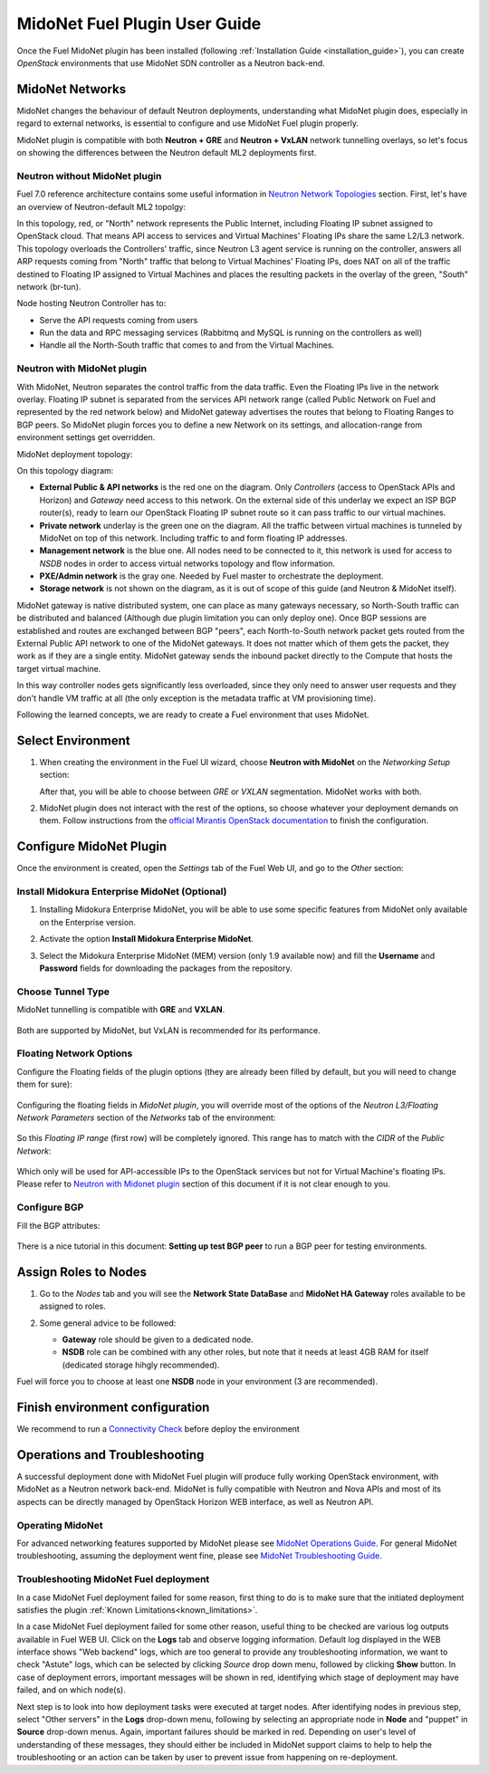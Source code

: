 
.. raw:: pdf

   PageBreak oneColumn


MidoNet Fuel Plugin User Guide
==============================

Once the Fuel MidoNet plugin has been installed (following
:ref:`Installation Guide <installation_guide>`), you can create *OpenStack* environments that use
MidoNet SDN controller as a Neutron back-end.

MidoNet Networks
----------------

MidoNet changes the behaviour of default Neutron deployments, understanding
what MidoNet plugin does, especially in regard to external networks, is
essential to configure and use MidoNet Fuel plugin properly.

MidoNet plugin is compatible with both **Neutron + GRE** and
**Neutron + VxLAN** network tunnelling overlays, so let's focus on showing
the differences between the Neutron default ML2 deployments first.

Neutron without MidoNet plugin
``````````````````````````````

Fuel 7.0 reference architecture contains some useful information in
`Neutron Network Topologies`_ section. First, let's have an overview of
Neutron-default ML2 topolgy:

.. image:: ../images/fuelml2gre.png
   :width: 100%

In this topology, red, or "North" network represents the Public Internet,
including Floating IP subnet assigned to OpenStack cloud. That means API access
to services and Virtual Machines' Floating IPs share the same L2/L3 network.
This topology overloads the Controllers' traffic, since Neutron L3 agent
service is running on the controller, answers all ARP requests coming from
"North" traffic that belong to Virtual Machines' Floating IPs, does NAT on all
of the traffic destined to Floating IP assigned to Virtual Machines and places
the resulting packets in the overlay of the green, "South" network (br-tun).

Node hosting Neutron Controller has to:

- Serve the API requests coming from users
- Run the data and RPC messaging services (Rabbitmq and MySQL is running on the
  controllers as well)
- Handle all the North-South traffic that comes to and from the Virtual Machines.


Neutron with MidoNet plugin
```````````````````````````

With MidoNet, Neutron separates the control traffic from the data traffic.
Even the Floating IPs live in the network overlay. Floating IP subnet is
separated from the services API network range (called Public Network on Fuel
and represented by the red network below) and MidoNet gateway advertises the
routes that belong to Floating Ranges to BGP peers. So MidoNet plugin forces
you to define a new Network on its settings, and allocation-range from
environment settings get overridden.

MidoNet deployment topology:

.. image:: ../images/midonet_fuel.png
   :width: 100%

On this topology diagram:

- **External Public & API networks** is the red one on the diagram. Only
  *Controllers* (access to OpenStack APIs and Horizon) and *Gateway* need
  access to this network. On the external side of this underlay we expect
  an ISP BGP router(s), ready to learn our OpenStack Floating IP subnet
  route so it can pass traffic to our virtual machines.

- **Private network** underlay is the green one on the diagram. All the traffic
  between virtual machines is tunneled by MidoNet on top of this network.
  Including traffic to and form floating IP addresses.

- **Management network** is the blue one. All nodes need to be connected to
  it, this network is used for access to *NSDB* nodes in order to access
  virtual networks topology and flow information.

- **PXE/Admin network** is the gray one. Needed by Fuel master to orchestrate
  the deployment.

- **Storage network** is not shown on the diagram, as it is out of scope of
  this guide (and Neutron & MidoNet itself).


MidoNet gateway is native distributed system, one can place as many gateways
necessary, so North-South traffic can be distributed and balanced (Although due
plugin limitation you can only deploy one). Once BGP sessions are established
and routes are exchanged between BGP "peers", each North-to-South network packet
gets routed from the External Public API network to one of the MidoNet gateways.
It does not matter which of them gets the packet, they work as if they are a
single entity. MidoNet gateway sends the inbound packet directly to the Compute
that hosts the target virtual machine.

In this way controller nodes gets significantly less overloaded, since they
only need to answer user requests and they don't handle VM traffic at all
(the only exception is the metadata traffic at VM provisioning time).

Following the learned concepts, we are ready to create a Fuel environment
that uses MidoNet.


Select Environment
------------------

#. When creating the environment in the Fuel UI wizard, choose **Neutron with
   MidoNet** on the *Networking Setup* section:

   .. image:: ../images/tunneling.png
      :width: 75%

   After that, you will be able to choose between *GRE* or *VXLAN* segmentation.
   MidoNet works with both.

#. MidoNet plugin does not interact with the rest of the options, so choose
   whatever your deployment demands on them. Follow instructions from the
   `official Mirantis OpenStack documentation`_ to finish the configuration.


Configure MidoNet Plugin
------------------------

Once the environment is created, open the *Settings* tab of the Fuel Web UI, and
go to the *Other* section:

   .. image:: ../images/other.png
      :width: 75%

Install Midokura Enterprise MidoNet (Optional)
``````````````````````````````````````````````

#. Installing Midokura Enterprise MidoNet, you will be able to use some specific
   features from MidoNet only available on the Enterprise version.

#. Activate the option **Install Midokura Enterprise MidoNet**.

   .. image:: ../images/mem.png
      :width: 75%

#. Select the Midokura Enterprise MidoNet (MEM) version (only 1.9 available now)
   and fill the **Username** and **Password** fields for downloading the
   packages from the repository.

   .. image:: ../images/mem_credentials.png
      :width: 75%


Choose Tunnel Type
``````````````````

MidoNet tunnelling is compatible with **GRE** and **VXLAN**.


   .. image:: ../images/tunnel_type.png
      :width: 75%

Both are supported by MidoNet, but VxLAN is recommended for its performance.

Floating Network Options
````````````````````````

Configure the Floating fields of the plugin options (they are already been
filled by default, but you will need to change them for sure):


   .. image:: ../images/floating_network.png
      :width: 75%


Configuring the floating fields in *MidoNet plugin*, you will override most of the
options of the *Neutron L3/Floating Network Parameters* section of the
*Networks* tab of the environment:

   .. image:: ../images/overridden_options.png
      :width: 75%

So this *Floating IP range* (first row) will be completely ignored. This
range has to match with the *CIDR* of the *Public Network*:

   .. image:: ../images/public_network.png
      :width: 75%

Which only will be used for API-accessible IPs to the OpenStack services but not
for Virtual Machine's floating IPs.  Please refer to `Neutron with Midonet
plugin`_ section of this document if it is not clear enough to you.

Configure BGP
`````````````

Fill the BGP attributes:


   .. image:: ../images/bgp_params.png
      :width: 75%

There is a nice tutorial in this document: **Setting up test BGP peer** to run a
BGP peer for testing environments.


Assign Roles to Nodes
---------------------

#. Go to the *Nodes* tab and you will see the **Network State DataBase** and
   **MidoNet HA Gateway** roles available to be assigned to roles.

   .. image:: ../images/nodes_to_roles.png
      :width: 75%

#. Some general advice to be followed:

   - **Gateway** role should be given to a dedicated node.
   - **NSDB** role can be combined with any other roles, but note that it needs
     at least 4GB RAM for itself (dedicated storage hihgly recommended).


Fuel will force you to choose at least one **NSDB** node in your environment (3
are recommended). 


Finish environment configuration
--------------------------------

We recommend to run a `Connectivity Check`_ before deploy the environment

Operations and Troubleshooting
------------------------------

A successful deployment done with MidoNet Fuel plugin will produce fully
working OpenStack environment, with MidoNet as a Neutron network back-end.
MidoNet is fully compatible with Neutron and Nova APIs and most of its
aspects can be directly managed by OpenStack Horizon WEB interface, as well
as Neutron API.

Operating MidoNet
`````````````````

For advanced networking features supported by MidoNet please
see `MidoNet Operations Guide`_. For general MidoNet troubleshooting, assuming
the deployment went fine, please see `MidoNet Troubleshooting Guide`_.

.. _MidoNet Operations Guide: https://docs.midonet.org/docs/v2015.06/en/operations-guide/content/index.html
.. _MidoNet Troubleshooting Guide: https://docs.midonet.org/docs/v2015.06/en/troubleshooting-guide/content/index.html
.. _`Connectivity Check`: https://docs.mirantis.com/openstack/fuel/fuel-8.0/operations.html#network-issues



Troubleshooting MidoNet Fuel deployment
```````````````````````````````````````

In a case MidoNet Fuel deployment failed for some reason, first thing to
do is to make sure that the initiated deployment satisfies the plugin
:ref:`Known Limitations<known_limitations>`.

In a case MidoNet Fuel deployment failed for some other reason, useful thing
to be checked are various log outputs available in Fuel WEB UI. Click on the
**Logs** tab and observe logging information. Default log displayed in the
WEB interface shows "Web backend" logs, which are too general to provide
any troubleshooting information, we want to check "Astute" logs, which can be
selected by clicking *Source* drop down menu, followed by clicking **Show**
button. In case of deployment errors, important messages will be shown in red,
identifying which stage of deployment may have failed, and on which node(s).

Next step is to look into how deployment tasks were executed at target nodes.
After identifying nodes in previous step, select "Other servers" in the
**Logs** drop-down menu, following by selecting an appropriate node in
**Node** and "puppet" in **Source** drop-down menus. Again, important failures
should be marked in red. Depending on user's level of understanding of these
messages, they should either be included in MidoNet support claims to help
to help the troubleshooting or an action can be taken by user to prevent issue
from happening on re-deployment.


.. _`Neutron Network Topologies`: https://docs.mirantis.com/openstack/fuel/fuel-7.0/reference-architecture.html#neutron-with-gre-segmentation-and-ovs
.. _`official Mirantis OpenStack documentation`: https://docs.mirantis.com/openstack/fuel/fuel-7.0/user-guide.html#create-a-new-openstack-environment
